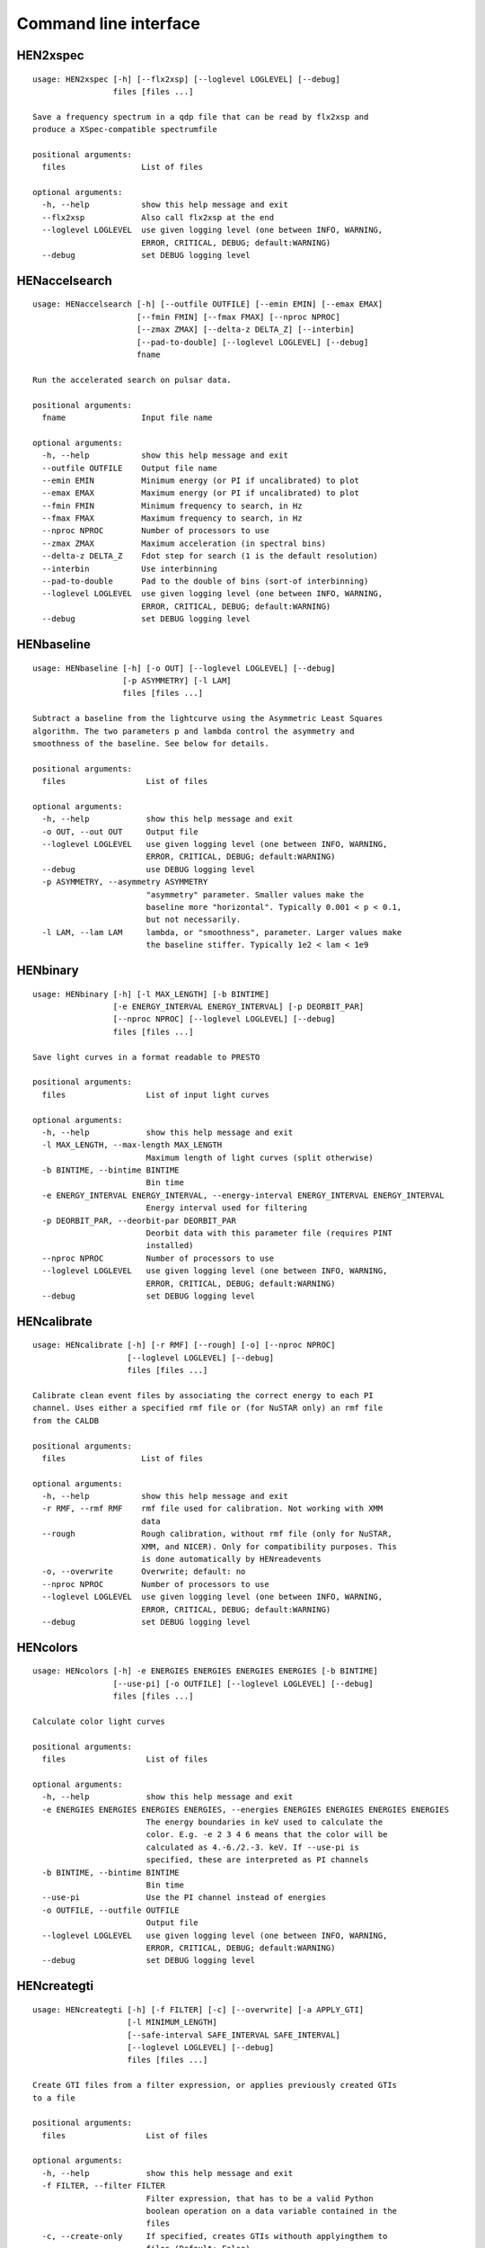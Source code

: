 Command line interface
======================

HEN2xspec
---------

::

    usage: HEN2xspec [-h] [--flx2xsp] [--loglevel LOGLEVEL] [--debug]
                     files [files ...]

    Save a frequency spectrum in a qdp file that can be read by flx2xsp and
    produce a XSpec-compatible spectrumfile

    positional arguments:
      files                List of files

    optional arguments:
      -h, --help           show this help message and exit
      --flx2xsp            Also call flx2xsp at the end
      --loglevel LOGLEVEL  use given logging level (one between INFO, WARNING,
                           ERROR, CRITICAL, DEBUG; default:WARNING)
      --debug              set DEBUG logging level


HENaccelsearch
--------------

::

    usage: HENaccelsearch [-h] [--outfile OUTFILE] [--emin EMIN] [--emax EMAX]
                          [--fmin FMIN] [--fmax FMAX] [--nproc NPROC]
                          [--zmax ZMAX] [--delta-z DELTA_Z] [--interbin]
                          [--pad-to-double] [--loglevel LOGLEVEL] [--debug]
                          fname

    Run the accelerated search on pulsar data.

    positional arguments:
      fname                Input file name

    optional arguments:
      -h, --help           show this help message and exit
      --outfile OUTFILE    Output file name
      --emin EMIN          Minimum energy (or PI if uncalibrated) to plot
      --emax EMAX          Maximum energy (or PI if uncalibrated) to plot
      --fmin FMIN          Minimum frequency to search, in Hz
      --fmax FMAX          Maximum frequency to search, in Hz
      --nproc NPROC        Number of processors to use
      --zmax ZMAX          Maximum acceleration (in spectral bins)
      --delta-z DELTA_Z    Fdot step for search (1 is the default resolution)
      --interbin           Use interbinning
      --pad-to-double      Pad to the double of bins (sort-of interbinning)
      --loglevel LOGLEVEL  use given logging level (one between INFO, WARNING,
                           ERROR, CRITICAL, DEBUG; default:WARNING)
      --debug              set DEBUG logging level


HENbaseline
-----------

::

    usage: HENbaseline [-h] [-o OUT] [--loglevel LOGLEVEL] [--debug]
                       [-p ASYMMETRY] [-l LAM]
                       files [files ...]

    Subtract a baseline from the lightcurve using the Asymmetric Least Squares
    algorithm. The two parameters p and lambda control the asymmetry and
    smoothness of the baseline. See below for details.

    positional arguments:
      files                 List of files

    optional arguments:
      -h, --help            show this help message and exit
      -o OUT, --out OUT     Output file
      --loglevel LOGLEVEL   use given logging level (one between INFO, WARNING,
                            ERROR, CRITICAL, DEBUG; default:WARNING)
      --debug               use DEBUG logging level
      -p ASYMMETRY, --asymmetry ASYMMETRY
                            "asymmetry" parameter. Smaller values make the
                            baseline more "horizontal". Typically 0.001 < p < 0.1,
                            but not necessarily.
      -l LAM, --lam LAM     lambda, or "smoothness", parameter. Larger values make
                            the baseline stiffer. Typically 1e2 < lam < 1e9


HENbinary
---------

::

    usage: HENbinary [-h] [-l MAX_LENGTH] [-b BINTIME]
                     [-e ENERGY_INTERVAL ENERGY_INTERVAL] [-p DEORBIT_PAR]
                     [--nproc NPROC] [--loglevel LOGLEVEL] [--debug]
                     files [files ...]

    Save light curves in a format readable to PRESTO

    positional arguments:
      files                 List of input light curves

    optional arguments:
      -h, --help            show this help message and exit
      -l MAX_LENGTH, --max-length MAX_LENGTH
                            Maximum length of light curves (split otherwise)
      -b BINTIME, --bintime BINTIME
                            Bin time
      -e ENERGY_INTERVAL ENERGY_INTERVAL, --energy-interval ENERGY_INTERVAL ENERGY_INTERVAL
                            Energy interval used for filtering
      -p DEORBIT_PAR, --deorbit-par DEORBIT_PAR
                            Deorbit data with this parameter file (requires PINT
                            installed)
      --nproc NPROC         Number of processors to use
      --loglevel LOGLEVEL   use given logging level (one between INFO, WARNING,
                            ERROR, CRITICAL, DEBUG; default:WARNING)
      --debug               set DEBUG logging level


HENcalibrate
------------

::

    usage: HENcalibrate [-h] [-r RMF] [--rough] [-o] [--nproc NPROC]
                        [--loglevel LOGLEVEL] [--debug]
                        files [files ...]

    Calibrate clean event files by associating the correct energy to each PI
    channel. Uses either a specified rmf file or (for NuSTAR only) an rmf file
    from the CALDB

    positional arguments:
      files                List of files

    optional arguments:
      -h, --help           show this help message and exit
      -r RMF, --rmf RMF    rmf file used for calibration. Not working with XMM
                           data
      --rough              Rough calibration, without rmf file (only for NuSTAR,
                           XMM, and NICER). Only for compatibility purposes. This
                           is done automatically by HENreadevents
      -o, --overwrite      Overwrite; default: no
      --nproc NPROC        Number of processors to use
      --loglevel LOGLEVEL  use given logging level (one between INFO, WARNING,
                           ERROR, CRITICAL, DEBUG; default:WARNING)
      --debug              set DEBUG logging level


HENcolors
---------

::

    usage: HENcolors [-h] -e ENERGIES ENERGIES ENERGIES ENERGIES [-b BINTIME]
                     [--use-pi] [-o OUTFILE] [--loglevel LOGLEVEL] [--debug]
                     files [files ...]

    Calculate color light curves

    positional arguments:
      files                 List of files

    optional arguments:
      -h, --help            show this help message and exit
      -e ENERGIES ENERGIES ENERGIES ENERGIES, --energies ENERGIES ENERGIES ENERGIES ENERGIES
                            The energy boundaries in keV used to calculate the
                            color. E.g. -e 2 3 4 6 means that the color will be
                            calculated as 4.-6./2.-3. keV. If --use-pi is
                            specified, these are interpreted as PI channels
      -b BINTIME, --bintime BINTIME
                            Bin time
      --use-pi              Use the PI channel instead of energies
      -o OUTFILE, --outfile OUTFILE
                            Output file
      --loglevel LOGLEVEL   use given logging level (one between INFO, WARNING,
                            ERROR, CRITICAL, DEBUG; default:WARNING)
      --debug               set DEBUG logging level


HENcreategti
------------

::

    usage: HENcreategti [-h] [-f FILTER] [-c] [--overwrite] [-a APPLY_GTI]
                        [-l MINIMUM_LENGTH]
                        [--safe-interval SAFE_INTERVAL SAFE_INTERVAL]
                        [--loglevel LOGLEVEL] [--debug]
                        files [files ...]

    Create GTI files from a filter expression, or applies previously created GTIs
    to a file

    positional arguments:
      files                 List of files

    optional arguments:
      -h, --help            show this help message and exit
      -f FILTER, --filter FILTER
                            Filter expression, that has to be a valid Python
                            boolean operation on a data variable contained in the
                            files
      -c, --create-only     If specified, creates GTIs withouth applyingthem to
                            files (Default: False)
      --overwrite           Overwrite original file (Default: False)
      -a APPLY_GTI, --apply-gti APPLY_GTI
                            Apply a GTI from this file to input files
      -l MINIMUM_LENGTH, --minimum-length MINIMUM_LENGTH
                            Minimum length of GTIs (below this length, they will
                            be discarded)
      --safe-interval SAFE_INTERVAL SAFE_INTERVAL
                            Interval at start and stop of GTIs used for filtering
      --loglevel LOGLEVEL   use given logging level (one between INFO, WARNING,
                            ERROR, CRITICAL, DEBUG; default:WARNING)
      --debug               set DEBUG logging level


HENdeorbit
----------

::

    usage: HENdeorbit [-h] [-p DEORBIT_PAR] [--loglevel LOGLEVEL] [--debug]
                      files [files ...]

    Deorbit the event arrival times

    positional arguments:
      files                 Input event file

    optional arguments:
      -h, --help            show this help message and exit
      -p DEORBIT_PAR, --deorbit-par DEORBIT_PAR
                            Deorbit data with this parameter file (requires PINT
                            installed)
      --loglevel LOGLEVEL   use given logging level (one between INFO, WARNING,
                            ERROR, CRITICAL, DEBUG; default:WARNING)
      --debug               set DEBUG logging level


HENdumpdyn
----------

::

    usage: HENdumpdyn [-h] [--noplot] files [files ...]

    Dump dynamical (cross) power spectra. This script is being reimplemented.
    Please be patient :)

    positional arguments:
      files       List of files in any valid HENDRICS format for PDS or CPDS

    optional arguments:
      -h, --help  show this help message and exit
      --noplot    plot results


HENefsearch
-----------

::

    usage: HENefsearch [-h] -f FMIN -F FMAX [--emin EMIN] [--emax EMAX]
                       [--mean-fdot MEAN_FDOT] [--mean-fddot MEAN_FDDOT]
                       [--fdotmin FDOTMIN] [--fdotmax FDOTMAX] [--dynstep DYNSTEP]
                       [--npfact NPFACT]
                       [--n-transient-intervals N_TRANSIENT_INTERVALS] [-n NBIN]
                       [--segment-size SEGMENT_SIZE] [--step STEP]
                       [--oversample OVERSAMPLE] [--fast] [--ffa] [--transient]
                       [--expocorr] [--find-candidates] [--conflevel CONFLEVEL]
                       [--fit-candidates] [--curve CURVE]
                       [--fit-frequency FIT_FREQUENCY] [-N N] [-p DEORBIT_PAR]
                       [--loglevel LOGLEVEL] [--debug]
                       files [files ...]

    Search for pulsars using the epoch folding or the Z_n^2 algorithm

    positional arguments:
      files                 List of files

    optional arguments:
      -h, --help            show this help message and exit
      -f FMIN, --fmin FMIN  Minimum frequency to fold
      -F FMAX, --fmax FMAX  Maximum frequency to fold
      --emin EMIN           Minimum energy (or PI if uncalibrated) to plot
      --emax EMAX           Maximum energy (or PI if uncalibrated) to plot
      --mean-fdot MEAN_FDOT
                            Mean fdot to fold (only useful when using --fast)
      --mean-fddot MEAN_FDDOT
                            Mean fddot to fold (only useful when using --fast)
      --fdotmin FDOTMIN     Minimum fdot to fold
      --fdotmax FDOTMAX     Maximum fdot to fold
      --dynstep DYNSTEP     Dynamical EF step
      --npfact NPFACT       Size of search parameter space
      --n-transient-intervals N_TRANSIENT_INTERVALS
                            Number of transient intervals to investigate
      -n NBIN, --nbin NBIN  Number of phase bins of the profile
      --segment-size SEGMENT_SIZE
                            Size of the event list segment to use (default None,
                            implying the whole observation)
      --step STEP           Step size of the frequency axis. Defaults to
                            1/oversample/observ.length.
      --oversample OVERSAMPLE
                            Oversampling factor - frequency resolution improvement
                            w.r.t. the standard FFT's 1/observ.length.
      --fast                Use a faster folding algorithm. It automatically
                            searches for the first spin derivative using an
                            optimized step.This option ignores expocorr,
                            fdotmin/max, segment-size, and step
      --ffa                 Use *the* Fast Folding Algorithm by Staelin+69. No
                            accelerated search allowed at the moment. Only
                            recommended to search for slow pulsars.
      --transient           Look for transient emission (produces an animated GIF
                            with the dynamic Z search)
      --expocorr            Correct for the exposure of the profile bins. This
                            method is *much* slower, but it is useful for very
                            slow pulsars, where data gaps due to occultation or
                            SAA passages can significantly alter the exposure of
                            different profile bins.
      --find-candidates     Find pulsation candidates using thresholding
      --conflevel CONFLEVEL
                            percent confidence level for thresholding [0-100).
      --fit-candidates      Fit the candidate peaks in the periodogram
      --curve CURVE         Kind of curve to use (sinc or Gaussian)
      --fit-frequency FIT_FREQUENCY
                            Force the candidate frequency to FIT_FREQUENCY
      -N N                  The number of harmonics to use in the search (the 'N'
                            in Z^2_N; only relevant to Z search!)
      -p DEORBIT_PAR, --deorbit-par DEORBIT_PAR
                            Deorbit data with this parameter file (requires PINT
                            installed)
      --loglevel LOGLEVEL   use given logging level (one between INFO, WARNING,
                            ERROR, CRITICAL, DEBUG; default:WARNING)
      --debug               set DEBUG logging level


HENexcvar
---------

::

    usage: HENexcvar [-h] [-c CHUNK_LENGTH] [--fraction-step FRACTION_STEP]
                     [--norm NORM] [--loglevel LOGLEVEL] [--debug]
                     files [files ...]

    Calculate excess variance in light curve chunks

    positional arguments:
      files                 List of files

    optional arguments:
      -h, --help            show this help message and exit
      -c CHUNK_LENGTH, --chunk-length CHUNK_LENGTH
                            Length in seconds of the light curve chunks
      --fraction-step FRACTION_STEP
                            If the step is not a full chunk_length but less,this
                            indicates the ratio between step step and
                            `chunk_length`
      --norm NORM           Choose between fvar, excvar and norm_excvar
                            normalization, referring to Fvar, excess variance, and
                            normalized excess variance respectively (see Vaughan
                            et al. 2003 for details).
      --loglevel LOGLEVEL   use given logging level (one between INFO, WARNING,
                            ERROR, CRITICAL, DEBUG; default:WARNING)
      --debug               set DEBUG logging level


HENexposure
-----------

::

    usage: HENexposure [-h] [-o OUTROOT] [--plot] [--loglevel LOGLEVEL] [--debug]
                       lcfile uffile

    Create exposure light curve based on unfiltered event files.

    positional arguments:
      lcfile                Light curve file (HENDRICS format)
      uffile                Unfiltered event file (FITS)

    optional arguments:
      -h, --help            show this help message and exit
      -o OUTROOT, --outroot OUTROOT
                            Root of output file names
      --plot                Plot on window
      --loglevel LOGLEVEL   use given logging level (one between INFO, WARNING,
                            ERROR, CRITICAL, DEBUG; default:WARNING)
      --debug               set DEBUG logging level


HENfake
-------

::

    usage: HENfake [-h] [-e EVENT_LIST] [-l LC] [-c CTRATE] [-o OUTNAME]
                   [-i INSTRUMENT] [-m MISSION] [--tstart TSTART] [--tstop TSTOP]
                   [--mjdref MJDREF] [--deadtime DEADTIME [DEADTIME ...]]
                   [--loglevel LOGLEVEL] [--debug]

    Create an event file in FITS format from an event list, or simulating it. If
    input event list is not specified, generates the events randomly

    optional arguments:
      -h, --help            show this help message and exit
      -e EVENT_LIST, --event-list EVENT_LIST
                            File containing event list
      -l LC, --lc LC        File containing light curve
      -c CTRATE, --ctrate CTRATE
                            Count rate for simulated events
      -o OUTNAME, --outname OUTNAME
                            Output file name
      -i INSTRUMENT, --instrument INSTRUMENT
                            Instrument name
      -m MISSION, --mission MISSION
                            Mission name
      --tstart TSTART       Start time of the observation (s from MJDREF)
      --tstop TSTOP         End time of the observation (s from MJDREF)
      --mjdref MJDREF       Reference MJD
      --deadtime DEADTIME [DEADTIME ...]
                            Dead time magnitude. Can be specified as a single
                            number, or two. In this last case, the second value is
                            used as sigma of the dead time distribution
      --loglevel LOGLEVEL   use given logging level (one between INFO, WARNING,
                            ERROR, CRITICAL, DEBUG; default:WARNING)
      --debug               set DEBUG logging level


HENfold
-------

::

    usage: HENfold [-h] [-f FREQ] [--fdot FDOT] [--fddot FDDOT] [--tref TREF]
                   [-n NBIN] [--nebin NEBIN] [--emin EMIN] [--emax EMAX]
                   [--out-file-root OUT_FILE_ROOT] [--pepoch PEPOCH] [--norm NORM]
                   [--colormap COLORMAP] [-p DEORBIT_PAR] [--loglevel LOGLEVEL]
                   [--debug] [--test]
                   file

    Plot a folded profile

    positional arguments:
      file                  Input event file

    optional arguments:
      -h, --help            show this help message and exit
      -f FREQ, --freq FREQ  Initial frequency to fold
      --fdot FDOT           Initial fdot
      --fddot FDDOT         Initial fddot
      --tref TREF           Reference time (same unit as time array)
      -n NBIN, --nbin NBIN  Number of phase bins (X axis) of the profile
      --nebin NEBIN         Number of energy bins (Y axis) of the profile
      --emin EMIN           Minimum energy (or PI if uncalibrated) to plot
      --emax EMAX           Maximum energy (or PI if uncalibrated) to plot
      --out-file-root OUT_FILE_ROOT
                            Root of the output files (plots and csv tables)
      --pepoch PEPOCH       Reference epoch for timing parameters (MJD)
      --norm NORM           Normalization for the dynamical phase plot. Can be:
                            'to1' (each profile normalized from 0 to 1); 'std'
                            (subtract the mean and divide by the standard
                            deviation); 'sub' (just subtract the mean of each
                            profile); 'ratios' (divide by the average profile, to
                            highlight changes). Prepending 'median' to any of
                            those options uses the median in place of the mean.
                            Appending '_smooth' smooths the 2d array with a
                            Gaussian filter. E.g. mediansub_smooth subtracts the
                            median and smooths the imagedefault None
      --colormap COLORMAP   Change the color map of the image. Any matplotlib
                            colormap is valid
      -p DEORBIT_PAR, --deorbit-par DEORBIT_PAR
                            Deorbit data with this parameter file (requires PINT
                            installed)
      --loglevel LOGLEVEL   use given logging level (one between INFO, WARNING,
                            ERROR, CRITICAL, DEBUG; default:WARNING)
      --debug               set DEBUG logging level
      --test                Only used for tests


HENfspec
--------

::

    usage: HENfspec [-h] [-b BINTIME] [-r REBIN] [-f FFTLEN] [-k KIND]
                    [--norm NORM] [--noclobber] [-o OUTROOT] [--back BACK]
                    [--save-dyn] [--ignore-instr] [--ignore-gtis] [--save-all]
                    [--test] [--emin EMIN] [--emax EMAX] [--loglevel LOGLEVEL]
                    [--debug]
                    files [files ...]

    Create frequency spectra (PDS, CPDS, cospectrum) starting from well-defined
    input ligthcurves

    positional arguments:
      files                 List of light curve files

    optional arguments:
      -h, --help            show this help message and exit
      -b BINTIME, --bintime BINTIME
                            Light curve bin time; if negative, interpreted as
                            negative power of 2. Default: 2^-10, or keep input lc
                            bin time (whatever is larger)
      -r REBIN, --rebin REBIN
                            (C)PDS rebinning to apply. Default: none
      -f FFTLEN, --fftlen FFTLEN
                            Length of FFTs. Default: 512 s
      -k KIND, --kind KIND  Spectra to calculate, as comma-separated list
                            (Accepted: PDS and CPDS; Default: "PDS,CPDS")
      --norm NORM           Normalization to use (Accepted: leahy and rms;
                            Default: "leahy")
      --noclobber           Do not overwrite existing files
      -o OUTROOT, --outroot OUTROOT
                            Root of output file names for CPDS only
      --back BACK           Estimated background (non-source) count rate
      --save-dyn            save dynamical power spectrum
      --ignore-instr        Ignore instrument names in channels
      --ignore-gtis         Ignore GTIs. USE AT YOUR OWN RISK
      --save-all            Save all information contained in spectra, including
                            single pdss and light curves.
      --test                Only to be used in testing
      --emin EMIN           Minimum energy (or PI if uncalibrated) to plot
      --emax EMAX           Maximum energy (or PI if uncalibrated) to plot
      --loglevel LOGLEVEL   use given logging level (one between INFO, WARNING,
                            ERROR, CRITICAL, DEBUG; default:WARNING)
      --debug               set DEBUG logging level


HENjoinevents
-------------

::

    usage: HENjoinevents [-h] [-o OUTPUT] [--ignore-instr] files [files ...]

    Read a cleaned event files and saves the relevant information in a standard
    format

    positional arguments:
      files                 Files to join

    optional arguments:
      -h, --help            show this help message and exit
      -o OUTPUT, --output OUTPUT
                            Name of output file
      --ignore-instr        Ignore instrument names in channels


HENlags
-------

::

    usage: HENlags [-h] [--loglevel LOGLEVEL] [--debug] files [files ...]

    Read timelags from cross spectrum results and save them to a qdp file

    positional arguments:
      files                List of files

    optional arguments:
      -h, --help           show this help message and exit
      --loglevel LOGLEVEL  use given logging level (one between INFO, WARNING,
                           ERROR, CRITICAL, DEBUG; default:WARNING)
      --debug              set DEBUG logging level


HENlcurve
---------

::

    usage: HENlcurve [-h] [-b BINTIME]
                     [--safe-interval SAFE_INTERVAL SAFE_INTERVAL]
                     [-e ENERGY_INTERVAL ENERGY_INTERVAL]
                     [--pi-interval PI_INTERVAL PI_INTERVAL] [-s] [-j] [-g]
                     [--minlen MINLEN] [--ignore-gtis] [-d OUTDIR] [--noclobber]
                     [--fits-input] [--txt-input] [-p DEORBIT_PAR] [-o OUTFILE]
                     [--loglevel LOGLEVEL] [--debug] [--nproc NPROC]
                     files [files ...]

    Create lightcurves starting from event files. It is possible to specify energy
    or channel filtering options

    positional arguments:
      files                 List of files

    optional arguments:
      -h, --help            show this help message and exit
      -b BINTIME, --bintime BINTIME
                            Bin time; if negative, negative power of 2
      --safe-interval SAFE_INTERVAL SAFE_INTERVAL
                            Interval at start and stop of GTIs used for filtering
      -e ENERGY_INTERVAL ENERGY_INTERVAL, --energy-interval ENERGY_INTERVAL ENERGY_INTERVAL
                            Energy interval used for filtering
      --pi-interval PI_INTERVAL PI_INTERVAL
                            PI interval used for filtering
      -s, --scrunch         Create scrunched light curve (single channel)
      -j, --join            Create joint light curve (multiple channels)
      -g, --gti-split       Split light curve by GTI
      --minlen MINLEN       Minimum length of acceptable GTIs (default:4)
      --ignore-gtis         Ignore GTIs
      -d OUTDIR, --outdir OUTDIR
                            Output directory
      --noclobber           Do not overwrite existing files
      --fits-input          Input files are light curves in FITS format
      --txt-input           Input files are light curves in txt format
      -p DEORBIT_PAR, --deorbit-par DEORBIT_PAR
                            Deorbit data with this parameter file (requires PINT
                            installed)
      -o OUTFILE, --outfile OUTFILE
                            Output file
      --loglevel LOGLEVEL   use given logging level (one between INFO, WARNING,
                            ERROR, CRITICAL, DEBUG; default:WARNING)
      --debug               set DEBUG logging level
      --nproc NPROC         Number of processors to use


HENmodel
--------

::

    usage: HENmodel [-h] [-m MODELFILE] [--fitmethod FITMETHOD]
                    [--frequency-interval FREQUENCY_INTERVAL [FREQUENCY_INTERVAL ...]]
                    [--loglevel LOGLEVEL] [--debug]
                    files [files ...]

    Fit frequency spectra (PDS, CPDS, cospectrum) with user-defined models

    positional arguments:
      files                 List of light curve files

    optional arguments:
      -h, --help            show this help message and exit
      -m MODELFILE, --modelfile MODELFILE
                            File containing an Astropy model with or without
                            constraints
      --fitmethod FITMETHOD
                            Any scipy-compatible fit method
      --frequency-interval FREQUENCY_INTERVAL [FREQUENCY_INTERVAL ...]
                            Select frequency interval(s) to fit. Must be an even
                            number of frequencies in Hz, like "--frequency-
                            interval 0 2" or "--frequency-interval 0 2 5 10",
                            meaning that the spectrum will be fitted between 0 and
                            2 Hz, or using the intervals 0-2 Hz and 5-10 Hz.
      --loglevel LOGLEVEL   use given logging level (one between INFO, WARNING,
                            ERROR, CRITICAL, DEBUG; default:WARNING)
      --debug               set DEBUG logging level


HENphaseogram
-------------

::

    usage: HENphaseogram [-h] [-f FREQ] [--fdot FDOT] [--fddot FDDOT]
                         [--periodogram PERIODOGRAM] [-n NBIN] [--ntimes NTIMES]
                         [--binary]
                         [--binary-parameters BINARY_PARAMETERS BINARY_PARAMETERS BINARY_PARAMETERS]
                         [--emin EMIN] [--emax EMAX] [--plot-only]
                         [--pepoch PEPOCH] [--norm NORM] [--colormap COLORMAP]
                         [-p DEORBIT_PAR] [--test] [--loglevel LOGLEVEL] [--debug]
                         file

    Plot an interactive phaseogram

    positional arguments:
      file                  Input event file

    optional arguments:
      -h, --help            show this help message and exit
      -f FREQ, --freq FREQ  Initial frequency to fold
      --fdot FDOT           Initial fdot
      --fddot FDDOT         Initial fddot
      --periodogram PERIODOGRAM
                            Periodogram file
      -n NBIN, --nbin NBIN  Number of phase bins (X axis) of the profile
      --ntimes NTIMES       Number of time bins (Y axis) of the phaseogram
      --binary              Interact on binary parameters instead of frequency
                            derivatives
      --binary-parameters BINARY_PARAMETERS BINARY_PARAMETERS BINARY_PARAMETERS
                            Initial values for binary parameters
      --emin EMIN           Minimum energy (or PI if uncalibrated) to plot
      --emax EMAX           Maximum energy (or PI if uncalibrated) to plot
      --plot-only           Only plot the phaseogram
      --pepoch PEPOCH       Reference epoch for timing parameters (MJD)
      --norm NORM           Normalization for the dynamical phase plot. Can be:
                            'to1' (each profile normalized from 0 to 1); 'std'
                            (subtract the mean and divide by the standard
                            deviation); 'sub' (just subtract the mean of each
                            profile); 'ratios' (divide by the average profile, to
                            highlight changes). Prepending 'median' to any of
                            those options uses the median in place of the mean.
                            Appending '_smooth' smooths the 2d array with a
                            Gaussian filter. E.g. mediansub_smooth subtracts the
                            median and smooths the imagedefault None
      --colormap COLORMAP   Change the color map of the image. Any matplotlib
                            colormap is valid
      -p DEORBIT_PAR, --deorbit-par DEORBIT_PAR
                            Deorbit data with this parameter file (requires PINT
                            installed)
      --test                Only used for tests
      --loglevel LOGLEVEL   use given logging level (one between INFO, WARNING,
                            ERROR, CRITICAL, DEBUG; default:WARNING)
      --debug               set DEBUG logging level


HENphasetag
-----------

::

    usage: HENphasetag [-h] [--parfile PARFILE] [-f FREQS [FREQS ...]] [-n NBIN]
                       [--plot] [--tomax] [--test] [--refTOA PULSE_REF_TIME]
                       [--pepoch PEPOCH]
                       file

    positional arguments:
      file                  Event file

    optional arguments:
      -h, --help            show this help message and exit
      --parfile PARFILE     Parameter file
      -f FREQS [FREQS ...], --freqs FREQS [FREQS ...]
                            Frequency derivatives
      -n NBIN, --nbin NBIN  Nbin
      --plot                Plot profile
      --tomax               Refer phase to pulse max
      --test                Only for unit tests! Do not use
      --refTOA PULSE_REF_TIME
                            Reference TOA in MJD (overrides --tomax) for reference
                            pulse phase
      --pepoch PEPOCH       Reference time for timing solution


HENplot
-------

::

    usage: HENplot [-h] [--noplot] [--CCD] [--HID] [--figname FIGNAME]
                   [-o OUTFILE] [--xlog] [--ylog] [--xlin] [--ylin] [--fromstart]
                   [--axes AXES AXES]
                   files [files ...]

    Plot the content of HENDRICS light curves and frequency spectra

    positional arguments:
      files                 List of files

    optional arguments:
      -h, --help            show this help message and exit
      --noplot              Only create images, do not plot
      --CCD                 This is a color-color diagram. In this case, the list
                            of files is expected to be given as soft0.nc,
                            hard0.nc, soft1.nc, hard1.nc, ...
      --HID                 This is a hardness-intensity diagram. In this case,
                            the list of files is expected to be given as
                            color0.nc, intensity0.nc, color1.nc, intensity1.nc,
                            ...
      --figname FIGNAME     Figure name
      -o OUTFILE, --outfile OUTFILE
                            Output data file in QDP format
      --xlog                Use logarithmic X axis
      --ylog                Use logarithmic Y axis
      --xlin                Use linear X axis
      --ylin                Use linear Y axis
      --fromstart           Times are measured from the start of the observation
                            (only relevant for light curves)
      --axes AXES AXES      Plot two variables contained in the file


HENreadevents
-------------

::

    usage: HENreadevents [-h] [--noclobber] [-g] [--discard-calibration]
                         [-l LENGTH_SPLIT] [--min-length MIN_LENGTH]
                         [--gti-string GTI_STRING] [--randomize-by RANDOMIZE_BY]
                         [--additional ADDITIONAL [ADDITIONAL ...]] [-o OUTFILE]
                         [--loglevel LOGLEVEL] [--debug] [--nproc NPROC]
                         files [files ...]

    Read a cleaned event files and saves the relevant information in a standard
    format

    positional arguments:
      files                 List of files

    optional arguments:
      -h, --help            show this help message and exit
      --noclobber           Do not overwrite existing event files
      -g, --gti-split       Split event list by GTI
      --discard-calibration
                            Discard automatic calibration (if any)
      -l LENGTH_SPLIT, --length-split LENGTH_SPLIT
                            Split event list by length
      --min-length MIN_LENGTH
                            Minimum length of GTIs to consider
      --gti-string GTI_STRING
                            GTI string
      --randomize-by RANDOMIZE_BY
                            Randomize event arrival times by this amount (e.g. it
                            might be the 0.073-s frame time in XMM)
      --additional ADDITIONAL [ADDITIONAL ...]
                            Additional columns to be read from the FITS file
      -o OUTFILE, --outfile OUTFILE
                            Output file
      --loglevel LOGLEVEL   use given logging level (one between INFO, WARNING,
                            ERROR, CRITICAL, DEBUG; default:WARNING)
      --debug               set DEBUG logging level
      --nproc NPROC         Number of processors to use


HENreadfile
-----------

::

    usage: HENreadfile [-h] [--print-header] files [files ...]

    Print the content of HENDRICS files

    positional arguments:
      files           List of files

    optional arguments:
      -h, --help      show this help message and exit
      --print-header  Print the full FITS header if present in the meta data.


HENrebin
--------

::

    usage: HENrebin [-h] [-r REBIN] [--loglevel LOGLEVEL] [--debug]
                    files [files ...]

    Rebin light curves and frequency spectra.

    positional arguments:
      files                 List of light curve files

    optional arguments:
      -h, --help            show this help message and exit
      -r REBIN, --rebin REBIN
                            Rebinning to apply. Only if the quantity to rebin is a
                            (C)PDS, it is possible to specify a non-integer rebin
                            factor, in which case it is interpreted as a
                            geometrical binning factor
      --loglevel LOGLEVEL   use given logging level (one between INFO, WARNING,
                            ERROR, CRITICAL, DEBUG; default:WARNING)
      --debug               set DEBUG logging level


HENscramble
-----------

::

    usage: HENscramble [-h] [--smooth-kind {smooth,flat,pulsed}]
                       [--deadtime DEADTIME] [--dt DT]
                       [--pulsed-fraction PULSED_FRACTION] [-f FREQUENCY]
                       [--outfile OUTFILE] [-p DEORBIT_PAR]
                       [-e ENERGY_INTERVAL ENERGY_INTERVAL] [--loglevel LOGLEVEL]
                       [--debug]
                       fname

    Scramble the events inside an event list, maintaining the same energies and
    GTIs

    positional arguments:
      fname                 File containing input event list

    optional arguments:
      -h, --help            show this help message and exit
      --smooth-kind {smooth,flat,pulsed}
                            Special testing value
      --deadtime DEADTIME   Dead time magnitude. Can be specified as a single
                            number, or two. In this last case, the second value is
                            used as sigma of the dead time distribution
      --dt DT               Time resolution of smoothed light curve
      --pulsed-fraction PULSED_FRACTION
                            Pulsed fraction of simulated pulsations
      -f FREQUENCY, --frequency FREQUENCY
                            Pulsed fraction of simulated pulsations
      --outfile OUTFILE     Output file name
      -p DEORBIT_PAR, --deorbit-par DEORBIT_PAR
                            Deorbit data with this parameter file (requires PINT
                            installed)
      -e ENERGY_INTERVAL ENERGY_INTERVAL, --energy-interval ENERGY_INTERVAL ENERGY_INTERVAL
                            Energy interval used for filtering
      --loglevel LOGLEVEL   use given logging level (one between INFO, WARNING,
                            ERROR, CRITICAL, DEBUG; default:WARNING)
      --debug               set DEBUG logging level


HENscrunchlc
------------

::

    usage: HENscrunchlc [-h] [-o OUT] [--loglevel LOGLEVEL] [--debug]
                        files [files ...]

    Sum lightcurves from different instruments or energy ranges

    positional arguments:
      files                List of files

    optional arguments:
      -h, --help           show this help message and exit
      -o OUT, --out OUT    Output file
      --loglevel LOGLEVEL  use given logging level (one between INFO, WARNING,
                           ERROR, CRITICAL, DEBUG; default:WARNING)
      --debug              use DEBUG logging level


HENsplitevents
--------------

::

    usage: HENsplitevents [-h] [-l LENGTH_SPLIT] [--overlap OVERLAP]
                          [--split-at-mjd SPLIT_AT_MJD]
                          fname

    Reads a cleaned event files and splits the file into overlapping multiple
    chunks of fixed length

    positional arguments:
      fname                 File 1

    optional arguments:
      -h, --help            show this help message and exit
      -l LENGTH_SPLIT, --length-split LENGTH_SPLIT
                            Split event list by GTI
      --overlap OVERLAP     Overlap factor. 0 for no overlap, 0.5 for half-
                            interval overlap, and so on.
      --split-at-mjd SPLIT_AT_MJD
                            Split at this MJD


HENsumfspec
-----------

::

    usage: HENsumfspec [-h] [-o OUTNAME] files [files ...]

    Sum (C)PDSs contained in different files

    positional arguments:
      files                 List of light curve files

    optional arguments:
      -h, --help            show this help message and exit
      -o OUTNAME, --outname OUTNAME
                            Output file name for summed (C)PDS. Default:
                            tot_(c)pds.p


HENvarenergy
------------

::

    usage: HENvarenergy [-h] [-f FREQ_INTERVAL FREQ_INTERVAL]
                        [--energy-values ENERGY_VALUES ENERGY_VALUES ENERGY_VALUES ENERGY_VALUES]
                        [--segment-size SEGMENT_SIZE]
                        [--ref-band REF_BAND REF_BAND] [--rms] [--covariance]
                        [--use-pi] [--cross-instr] [--lag] [--count]
                        [--label LABEL] [--norm NORM] [--format FORMAT]
                        [-b BINTIME] [--loglevel LOGLEVEL] [--debug]
                        files [files ...]

    Calculates variability-energy spectra

    positional arguments:
      files                 List of files

    optional arguments:
      -h, --help            show this help message and exit
      -f FREQ_INTERVAL FREQ_INTERVAL, --freq-interval FREQ_INTERVAL FREQ_INTERVAL
                            Frequence interval
      --energy-values ENERGY_VALUES ENERGY_VALUES ENERGY_VALUES ENERGY_VALUES
                            Choose Emin, Emax, number of intervals,interval
                            spacing, lin or log
      --segment-size SEGMENT_SIZE
                            Length of the light curve intervals to be averaged
      --ref-band REF_BAND REF_BAND
                            Reference band when relevant
      --rms                 Calculate rms
      --covariance          Calculate covariance spectrum
      --use-pi              Energy intervals are specified as PI channels
      --cross-instr         Use data files in pairs, for example with thereference
                            band from one and the subbands from the other (useful
                            in NuSTAR and multiple-detector missions)
      --lag                 Calculate lag-energy
      --count               Calculate lag-energy
      --label LABEL         Additional label to be added to file names
      --norm NORM           When relevant, the normalization of the spectrum. One
                            of ['abs', 'frac', 'rms', 'leahy', 'none']
      --format FORMAT       Output format for the table. Can be ECSV, QDP, or any
                            other format accepted by astropy
      -b BINTIME, --bintime BINTIME
                            Bin time
      --loglevel LOGLEVEL   use given logging level (one between INFO, WARNING,
                            ERROR, CRITICAL, DEBUG; default:WARNING)
      --debug               set DEBUG logging level


HENz2vspf
---------

::

    usage: HENz2vspf [-h] [--ntrial NTRIAL] [--outfile OUTFILE]
                     [--show-z-values SHOW_Z_VALUES [SHOW_Z_VALUES ...]]
                     [--emin EMIN] [--emax EMAX] [-N N] [--loglevel LOGLEVEL]
                     [--debug]
                     fname

    Get Z2 vs pulsed fraction for a given observation. Takes the original event
    list, scrambles the event arrival time, adds a pulsation with random pulsed
    fraction, and takes the maximum value of Z2 in a small interval around the
    pulsation. Does this ntrial times, and plots.

    positional arguments:
      fname                 Input file name

    optional arguments:
      -h, --help            show this help message and exit
      --ntrial NTRIAL       Number of trial values for the pulsed fraction
      --outfile OUTFILE     Output table file name
      --show-z-values SHOW_Z_VALUES [SHOW_Z_VALUES ...]
                            Show these Z values in the plot
      --emin EMIN           Minimum energy (or PI if uncalibrated) to plot
      --emax EMAX           Maximum energy (or PI if uncalibrated) to plot
      -N N                  The N in Z^2_N
      --loglevel LOGLEVEL   use given logging level (one between INFO, WARNING,
                            ERROR, CRITICAL, DEBUG; default:WARNING)
      --debug               set DEBUG logging level


HENzsearch
----------

::

    usage: HENzsearch [-h] -f FMIN -F FMAX [--emin EMIN] [--emax EMAX]
                      [--mean-fdot MEAN_FDOT] [--mean-fddot MEAN_FDDOT]
                      [--fdotmin FDOTMIN] [--fdotmax FDOTMAX] [--dynstep DYNSTEP]
                      [--npfact NPFACT]
                      [--n-transient-intervals N_TRANSIENT_INTERVALS] [-n NBIN]
                      [--segment-size SEGMENT_SIZE] [--step STEP]
                      [--oversample OVERSAMPLE] [--fast] [--ffa] [--transient]
                      [--expocorr] [--find-candidates] [--conflevel CONFLEVEL]
                      [--fit-candidates] [--curve CURVE]
                      [--fit-frequency FIT_FREQUENCY] [-N N] [-p DEORBIT_PAR]
                      [--loglevel LOGLEVEL] [--debug]
                      files [files ...]

    Search for pulsars using the epoch folding or the Z_n^2 algorithm

    positional arguments:
      files                 List of files

    optional arguments:
      -h, --help            show this help message and exit
      -f FMIN, --fmin FMIN  Minimum frequency to fold
      -F FMAX, --fmax FMAX  Maximum frequency to fold
      --emin EMIN           Minimum energy (or PI if uncalibrated) to plot
      --emax EMAX           Maximum energy (or PI if uncalibrated) to plot
      --mean-fdot MEAN_FDOT
                            Mean fdot to fold (only useful when using --fast)
      --mean-fddot MEAN_FDDOT
                            Mean fddot to fold (only useful when using --fast)
      --fdotmin FDOTMIN     Minimum fdot to fold
      --fdotmax FDOTMAX     Maximum fdot to fold
      --dynstep DYNSTEP     Dynamical EF step
      --npfact NPFACT       Size of search parameter space
      --n-transient-intervals N_TRANSIENT_INTERVALS
                            Number of transient intervals to investigate
      -n NBIN, --nbin NBIN  Number of phase bins of the profile
      --segment-size SEGMENT_SIZE
                            Size of the event list segment to use (default None,
                            implying the whole observation)
      --step STEP           Step size of the frequency axis. Defaults to
                            1/oversample/observ.length.
      --oversample OVERSAMPLE
                            Oversampling factor - frequency resolution improvement
                            w.r.t. the standard FFT's 1/observ.length.
      --fast                Use a faster folding algorithm. It automatically
                            searches for the first spin derivative using an
                            optimized step.This option ignores expocorr,
                            fdotmin/max, segment-size, and step
      --ffa                 Use *the* Fast Folding Algorithm by Staelin+69. No
                            accelerated search allowed at the moment. Only
                            recommended to search for slow pulsars.
      --transient           Look for transient emission (produces an animated GIF
                            with the dynamic Z search)
      --expocorr            Correct for the exposure of the profile bins. This
                            method is *much* slower, but it is useful for very
                            slow pulsars, where data gaps due to occultation or
                            SAA passages can significantly alter the exposure of
                            different profile bins.
      --find-candidates     Find pulsation candidates using thresholding
      --conflevel CONFLEVEL
                            percent confidence level for thresholding [0-100).
      --fit-candidates      Fit the candidate peaks in the periodogram
      --curve CURVE         Kind of curve to use (sinc or Gaussian)
      --fit-frequency FIT_FREQUENCY
                            Force the candidate frequency to FIT_FREQUENCY
      -N N                  The number of harmonics to use in the search (the 'N'
                            in Z^2_N; only relevant to Z search!)
      -p DEORBIT_PAR, --deorbit-par DEORBIT_PAR
                            Deorbit data with this parameter file (requires PINT
                            installed)
      --loglevel LOGLEVEL   use given logging level (one between INFO, WARNING,
                            ERROR, CRITICAL, DEBUG; default:WARNING)
      --debug               set DEBUG logging level


